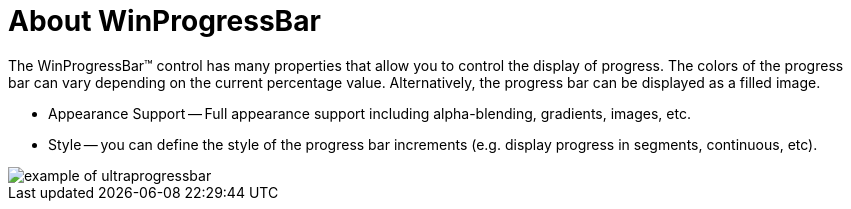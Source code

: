 ﻿////

|metadata|
{
    "name": "winprogressbar-about-winprogressbar",
    "controlName": ["WinProgressBar"],
    "tags": ["Getting Started","Performance"],
    "guid": "{E0B0C2EA-DDFD-43DF-8540-DA02B4B75F57}",  
    "buildFlags": [],
    "createdOn": "0001-01-01T00:00:00Z"
}
|metadata|
////

= About WinProgressBar

The WinProgressBar™ control has many properties that allow you to control the display of progress. The colors of the progress bar can vary depending on the current percentage value. Alternatively, the progress bar can be displayed as a filled image.

* Appearance Support -- Full appearance support including alpha-blending, gradients, images, etc.
* Style -- you can define the style of the progress bar increments (e.g. display progress in segments, continuous, etc).

image::images/WinProgressBar_About_WinProgressBar_01.png[example of ultraprogressbar]
